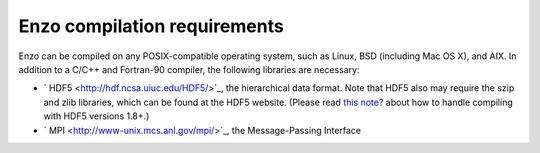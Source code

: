 Enzo compilation requirements
=============================

Enzo can be compiled on any POSIX-compatible operating system, such
as Linux, BSD (including Mac OS X), and AIX. In addition to a C/C++
and Fortran-90 compiler, the following libraries are necessary:


-  ` HDF5 <http://hdf.ncsa.uiuc.edu/HDF5/>`_, the hierarchical data
   format. Note that HDF5 also may require the szip and zlib
   libraries, which can be found at the HDF5 website. (Please read
   `this note? </wiki/Devel/UserGuide/BuildingEnzo#HDF5Versions>`_
   about how to handle compiling with HDF5 versions 1.8+.)
-  ` MPI <http://www-unix.mcs.anl.gov/mpi/>`_, the Message-Passing
   Interface


